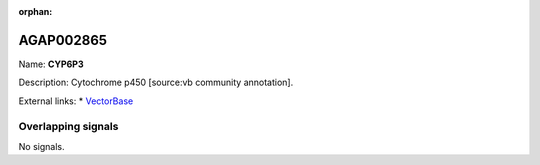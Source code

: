 :orphan:

AGAP002865
=============



Name: **CYP6P3**

Description: Cytochrome p450 [source:vb community annotation].

External links:
* `VectorBase <https://www.vectorbase.org/Anopheles_gambiae/Gene/Summary?g=AGAP002865>`_

Overlapping signals
-------------------



No signals.


